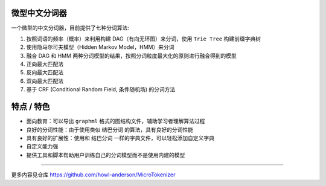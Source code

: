 
微型中文分词器
==============

一个微型的中文分词器，目前提供了七种分词算法:


#. 按照词语的频率（概率）来利用构建 DAG（有向无环图）来分词，使用 ``Trie Tree`` 构建前缀字典树
#. 使用隐马尔可夫模型（Hidden Markov Model，HMM）来分词
#. 融合 DAG 和 HMM 两种分词模型的结果，按照分词粒度最大化的原则进行融合得到的模型
#. 正向最大匹配法
#. 反向最大匹配法
#. 双向最大匹配法
#. 基于 CRF (Conditional Random Field, 条件随机场) 的分词方法

特点 / 特色
===========


* 面向教育：可以导出 ``graphml`` 格式的图结构文件，辅助学习者理解算法过程
* 良好的分词性能：由于使用类似 ``结巴分词`` 的算法，具有良好的分词性能
* 具有良好的扩展性：使用和 ``结巴分词`` 一样的字典文件，可以轻松添加自定义字典
* 自定义能力强
* 提供工具和脚本帮助用户训练自己的分词模型而不是使用内建的模型

----

更多内容见仓库 https://github.com/howl-anderson/MicroTokenizer
